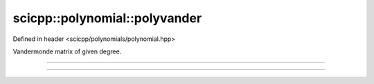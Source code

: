 .. _polynomial_polyvander:

scicpp::polynomial::polyvander
====================================

Defined in header <scicpp/polynomials/polynomial.hpp>

Vandermonde matrix of given degree.

--------------------------------------

.. function:: template <int deg, typename T, std::size_t N> \
              Eigen::Matrix<T, N, deg + 1> \
              polyvander(const std::array<T, N> &x)

--------------------------------------

.. function:: template <typename T> \
              Eigen::Matrix<T, Eigen::Dynamic, Eigen::Dynamic> \
              polyvander(const std::vector<T> &x, int deg)